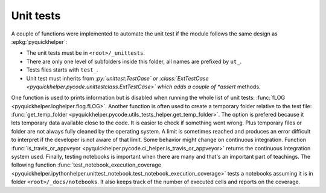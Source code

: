 
Unit tests
==========

A couple of functions were implemented to automate
the unit test if the module follows the same design
as :epkg:`pyquickhelper`:

* The unit tests must be in ``<root>/_unittests``.
* There are only one level of subfolders inside this folder,
  all names are prefixed by ``ut_``.
* Tests files starts with ``test_``.
* Unit test must inherits from :*py:`unittest:TestCase` or
  :class:`ExtTestCase <pyquickhelper.pycode.unittestclass.ExtTestCase>`
  which adds a couple of *assert* methods.

One function is used to prints information but is disabled
when running the whole list of unit tests:
:func:`fLOG <pyquickhelper.loghelper.flog.fLOG>`.
Another function is often used to create a temporary folder
relative to the test file:
:func:`get_temp_folder <pyquickhelper.pycode.utils_tests_helper.get_temp_folder>`.
The option is prefered because it lets temporary data available
close to the code. It is easier to check if something went wrong.
Plus temporary files or folder are not always fully cleaned by the
operating system. A limit is sometimes reached and produces
an error difficult to interpret if the developer is not aware
of that limit.
Some behavior might change on continuous integration.
Function :func:`is_travis_or_appveyor <pyquickhelper.pycode.ci_helper.is_travis_or_appveyor>`
returns the continuous integration system used.
Finally, testing notebooks is important when there are many
and that's an important part of teachings.
The following function
:func:`test_notebook_execution_coverage <pyquickhelper.ipythonhelper.unittest_notebook.test_notebook_execution_coverage>`
tests a notebooks assuming it is in folder ``<root>/_docs/notebooks``.
It also keeps track of the number of executed cells and reports
on the coverage.

